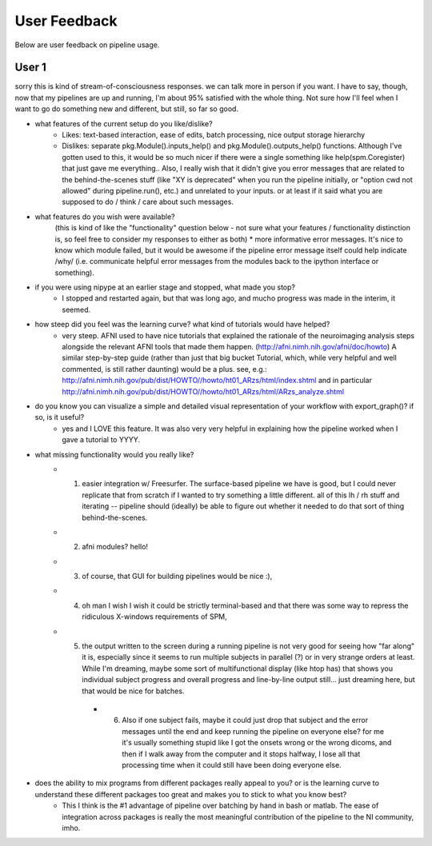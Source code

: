 =============
User Feedback
=============

Below are user feedback on pipeline usage.

User 1
======

sorry this is kind of stream-of-consciousness responses.  we can talk more in person if you want.  I have to say, though, now that my pipelines are up and running, I'm about 95% satisfied with the whole thing.  Not sure how I'll feel when I want to go do something new and different, but still, so far so good.


- what features of the current setup do you like/dislike?
    * Likes: text-based interaction, ease of edits, batch processing, nice output storage hierarchy
    * Dislikes: separate pkg.Module().inputs_help() and pkg.Module().outputs_help() functions.  Although I've gotten used to this, it would be so much nicer if there were a single something like help(spm.Coregister) that just gave me everything..  Also, I really wish that it didn't give you error messages that are related to the behind-the-scenes stuff (like "XY is deprecated" when you run the pipeline initially, or "option cwd not allowed" during pipeline.run(), etc.) and unrelated to your inputs.  or at least if it said what you are supposed to do / think / care about such messages.


- what features do you wish were available?
    (this is kind of like the "functionality" question below - not sure what your features / functionality distinction is, so feel free to consider my responses to either as both)
    * more informative error messages.  It's nice to know which module failed, but it would be awesome if the pipeline error message itself could help indicate /why/ (i.e. communicate helpful error messages from the modules back to the ipython interface or something).


- if you were using nipype at an earlier stage and stopped, what made you stop?
    * I stopped and restarted again, but that was long ago, and mucho progress was made in the interim, it seemed.


- how steep did you feel was the learning curve? what kind of tutorials would have helped?
    * very steep.  AFNI used to have nice tutorials that explained the rationale of the neuroimaging analysis steps alongside the relevant AFNI tools that made them happen. (http://afni.nimh.nih.gov/afni/doc/howto)  A similar step-by-step guide (rather than just that big bucket Tutorial, which, while very helpful and well commented, is still rather daunting) would be a plus.  see, e.g.: http://afni.nimh.nih.gov/pub/dist/HOWTO//howto/ht01_ARzs/html/index.shtml and in particular http://afni.nimh.nih.gov/pub/dist/HOWTO//howto/ht01_ARzs/html/ARzs_analyze.shtml


- do you know you can visualize a simple and detailed visual representation of your workflow with export_graph()? if so, is it useful?
    * yes and I LOVE this feature.  It was also very very helpful in explaining how the pipeline worked when I gave a tutorial to YYYY.


- what missing functionality would you really like?
    * (1) easier integration w/ Freesurfer.  The surface-based pipeline we have is good, but I could never replicate that from scratch if I wanted to try something a little different.  all of this lh / rh stuff and iterating -- pipeline should (ideally) be able to figure out whether it needed to do that sort of thing behind-the-scenes.
    * (2) afni modules?  hello! 
    * (3) of course, that GUI for building pipelines would be nice :),
    * (4) oh man I wish I wish it could be strictly terminal-based and that there was some way to repress the ridiculous X-windows requirements of SPM,
    * (5) the output written to the screen during a running pipeline is not very good for seeing how "far along" it is, especially since it seems to run multiple subjects in parallel (?) or in very strange orders at least.  While I'm dreaming, maybe some sort of multifunctional display (like htop has) that shows you individual subject progress and overall progress and line-by-line output still... just dreaming here, but that would be nice for batches. 
        * (6) Also if one subject fails, maybe it could just drop that subject and the error messages until the end and keep running the pipeline on everyone else?  for me it's usually something stupid like I got the onsets wrong or the wrong dicoms, and then if I walk away from the computer and it stops halfway, I lose all that processing time when it could still have been doing everyone else.


- does the ability to mix programs from different packages really appeal to you? or is the learning curve to understand these different packages too great and makes you to stick to what you know best?
    * This I think is the #1 advantage of pipeline over batching by hand in bash or matlab.  The ease of integration across packages is really the most meaningful contribution of the pipeline to the NI community, imho.
